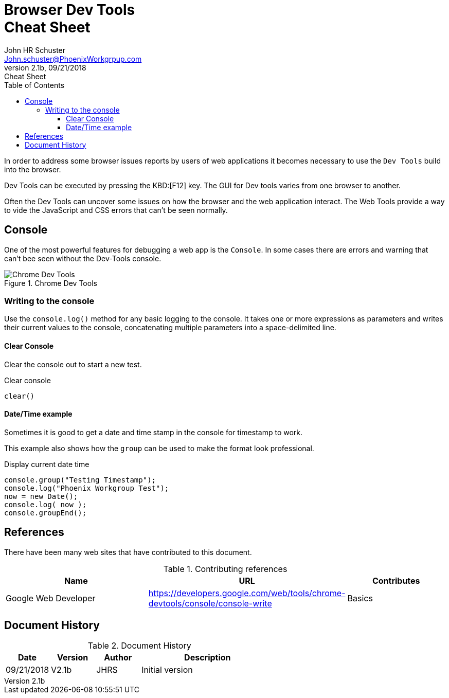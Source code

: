 = Browser Dev Tools +++<br>+++Cheat Sheet
John Schuster <John.schuster@PhoenixWorkgrpup.com>
v2.1b, 09/21/2018: Cheat Sheet
:Author: John HR Schuster
:Company: Phoenix Learning Labs
:toc: left
:toclevels: 4:
:imagesdir: ./images
:pagenums:
:experimental:
:source-hightlighter: pygments
:icons: font
:docdir: */documents
:github: git remote add origin https://github.com/GeekMustHave/DevTools-Cheatsheet.git
:linkattrs:
:seclinks:

In order to address some browser issues reports by users of web applications it becomes
necessary to use the `Dev Tools` build into the browser.

Dev Tools can be executed by pressing the KBD:[F12] key.
The GUI for Dev tools varies from one browser to another.

Often the Dev Tools can uncover some issues on how the browser and the web application interact.
The Web Tools provide a way to vide the JavaScript and CSS errors that can't be seen normally.

== Console

One of the most powerful features for debugging a web app is the `Console`.  In some cases there are errors and warning that can't bee seen without the Dev-Tools console.

.Chrome Dev Tools
image::devtoolschrome.png[Chrome Dev Tools, align='center']
 

=== Writing to the console

Use the `console.log()` method for any basic logging to the console. It takes one or more expressions as parameters and writes their current values to the console, concatenating multiple parameters into a space-delimited line. 

==== Clear Console

Clear the console out to start a new test.

.Clear console
[source,JavaScript]
----
clear()
----



==== Date/Time example

Sometimes it is good to get a date and time stamp in the console for timestamp to work.

This example also shows how the `group` can be used to make the format look professional.

.Display current date time
[source,JavaScript]
----
console.group("Testing Timestamp");
console.log("Phoenix Workgroup Test");
now = new Date();
console.log( now );
console.groupEnd();
----




== References

There have been many web sites that have contributed to this document.

.Contributing references
[cols='6,6,4' options='header']
|===
| Name  | URL | Contributes
| Google Web Developer | https://developers.google.com/web/tools/chrome-devtools/console/console-write | Basics
|===



== Document History

.Document History
[cols='2,2,2,6' options='header']
|===
| Date  | Version | Author | Description
| 09/21/2018 | V2.1b | JHRS |  Initial version
|===




